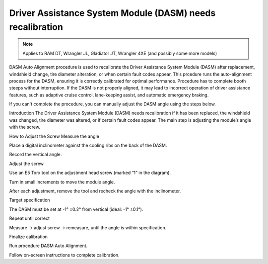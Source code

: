 ﻿###################################
Driver Assistance System Module (DASM) needs recalibration
###################################

.. note:: Applies to RAM DT, Wrangler JL, Gladiator JT, Wrangler 4XE (and possibly some more models)

DASM Auto Alignment procedure is used to recalibrate the Driver Assistance System Module (DASM) after replacement, windshield change, tire diameter alteration, or when certain fault codes appear.
This prcedure runs the auto-alignment process for the DASM, ensuring it is correctly calibrated for optimal performance.
Procedure has to complete booth steeps without interruption.
If the DASM is not properly aligned, it may lead to incorrect operation of driver assistance features, such as adaptive cruise control, lane-keeping assist, and automatic emergency braking.

If you can't complete the procedure, you can manually adjust the DASM angle using the steps below.

Introduction
The Driver Assistance System Module (DASM) needs recalibration if it has been replaced, the windshield was changed, tire diameter was altered, or if certain fault codes appear. The main step is adjusting the module’s angle with the screw.

How to Adjust the Screw
Measure the angle

Place a digital inclinometer against the cooling ribs on the back of the DASM.

Record the vertical angle.

Adjust the screw

Use an E5 Torx tool on the adjustment head screw (marked “1” in the diagram).

Turn in small increments to move the module angle.

After each adjustment, remove the tool and recheck the angle with the inclinometer.

Target specification

The DASM must be set at -1° ±0.2° from vertical (ideal: -1° ±0.1°).

Repeat until correct

Measure → adjust screw → remeasure, until the angle is within specification.

Finalize calibration

Run procedure DASM Auto Alignment.

Follow on-screen instructions to complete calibration.